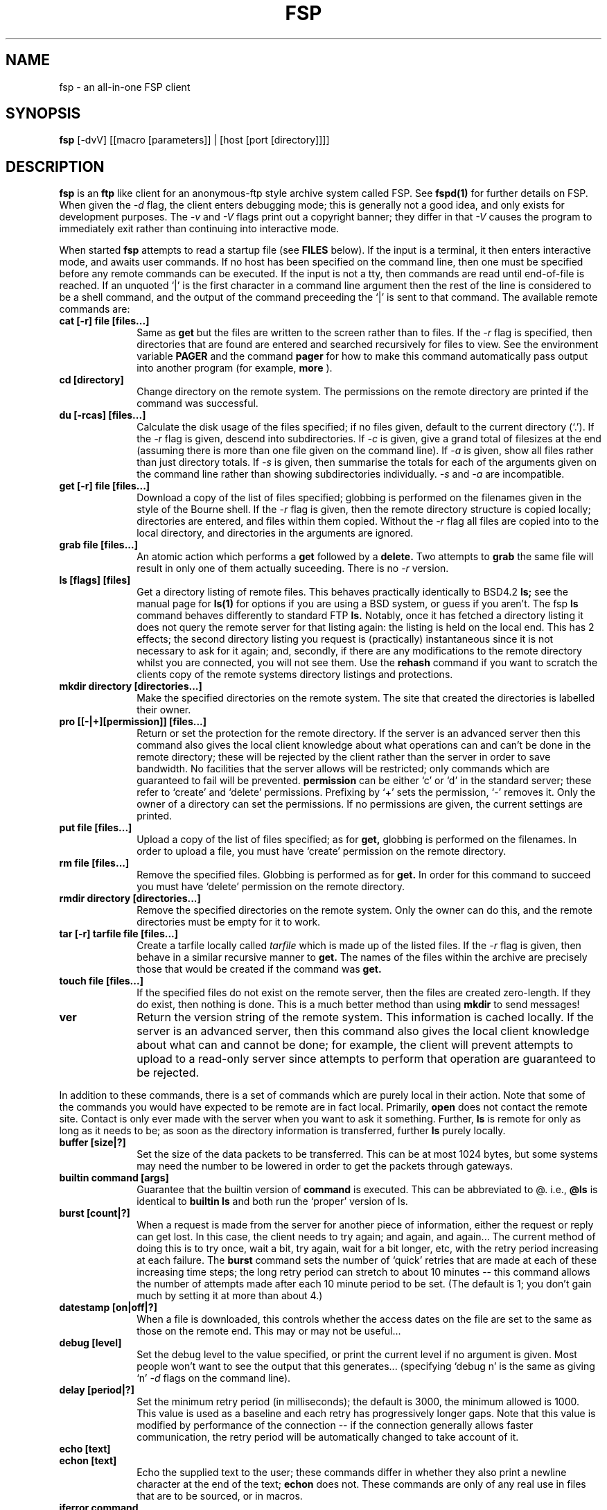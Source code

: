.\" Copyright (C) 1992, 193 Philip Richards
.TH FSP 1 "5 April 1993" LOCAL
.SH NAME 
fsp \- an all-in-one FSP client
.SH SYNOPSIS
.B fsp
[\-dvV] [[macro [parameters]] | [host [port [directory]]]]
.SH DESCRIPTION
.BR fsp
is an
.BR ftp
like client for an anonymous-ftp style archive system called FSP.  See
.BR fspd(1)
for further details on FSP.  When given the
.I \-d
flag, the client enters
debugging mode; this is generally not a good idea, and only exists for
development purposes.  The
.I \-v
and
.I \-V
flags print out a copyright
banner; they differ in that
.I \-V
causes the program to immediately exit rather than continuing into
interactive mode.
.LP
When started
.BR fsp
attempts to read a startup file (see
.BR FILES
below).  If the input is a terminal, it then enters interactive mode,
and awaits user commands.  If no host has been specified on the command
line, then one must be specified before any remote commands can be
executed.  If the input is not a tty, then commands are read until
end-of-file is reached.  If an unquoted `|' is the first character in
a command line argument then the rest of the line is considered to be
a shell command, and the output of the command preceeding the `|' is
sent to that command.  The available remote commands are:
.TP 10
.B "cat [\-r] file [files...]"
Same as
.B get
but the files are written to the screen rather than to files.  If the
.I \-r
flag is specified, then directories that are found are entered and
searched recursively for files to view.  See the environment variable
.B PAGER
and the command 
.B pager
for how to make this command automatically pass output into another
program (for example,
.B more
).
.TP
.B "cd [directory]"
Change directory on the remote system.  The permissions on the remote
directory are printed if the command was successful.
.TP
.B "du [\-rcas] [files...]"
Calculate the disk usage of the files specified; if no files given, default
to the current directory (`.').  If the
.I \-r
flag is given, descend into subdirectories.  If
.I \-c
is given, give a grand total of filesizes at the end (assuming there is
more than one file given on the command line).  If
.I \-a
is given, show all files rather than just directory totals.  If
.I \-s
is given, then summarise the totals for each of the arguments given on
the command line rather than showing subdirectories individually.
.I \-s
and
.I \-a
are incompatible.
.TP
.B "get [-r] file [files...]"
Download a copy of the list of files specified; globbing is performed
on the filenames given in the style of the Bourne shell.  If the
.I \-r
flag is given, then the remote directory structure is copied locally;
directories are entered, and files within them copied.  Without the
.I \-r
flag all files are copied into to the local directory, and directories
in the arguments are ignored.
.TP
.B "grab file [files...]"
An atomic action which performs a
.B get
followed by a
.B delete.
Two attempts to
.B grab
the same file will result in only one of them actually suceeding.  There
is no
.I \-r
version.
.TP
.B "ls [flags] [files]"
Get a directory listing of remote files.  This behaves practically
identically to BSD4.2
.B ls;
see the manual page for
.B ls(1)
for options if you are using a BSD system, or guess if you aren't.  The
fsp
.B ls
command behaves differently to standard FTP
.B ls.
Notably, once it
has fetched a directory listing it does not query the remote server for
that listing again:  the listing is held on the local end.  This has 2
effects; the second directory listing you request is (practically)
instantaneous since it is not necessary to ask for it again; and,
secondly, if there are any modifications to the remote directory whilst
you are connected, you will not see them.  Use the
.B rehash
command if you want to scratch the clients copy of the remote systems
directory listings and protections.
.TP
.B "mkdir directory [directories...]"
Make the specified directories on the remote system.  The site that
created the directories is labelled their owner.
.TP
.B "pro [[\-|+][permission]] [files...]"
Return or set the protection for the remote directory.  If the server is
an advanced server then this command also gives the local client
knowledge about what operations can and can't be done in the remote
directory; these will be rejected by the client rather than the server
in order to save bandwidth.  No facilities that the server allows will
be restricted; only commands which are guaranteed to fail will be
prevented.
.B permission
can be either `c' or `d' in the standard server; these refer to
`create' and `delete' permissions.  Prefixing by `+' sets the
permission, `\-' removes it.  Only the owner of a directory can set the
permissions.  If no permissions are given, the current settings are
printed.
.TP
.B "put file [files...]"
Upload a copy of the list of files specified; as for
.B get,
globbing is performed on the filenames.  In order to upload a file, you
must have `create' permission on the remote directory.
.TP
.B "rm file [files...]"
Remove the specified files.  Globbing is performed as for
.B get.
In order for this command to succeed you must have `delete' permission
on the remote directory.
.TP
.B "rmdir directory [directories...]"
Remove the specified directories on the remote system.  Only the owner
can do this, and the remote directories must be empty for it to work.
.TP
.B "tar [-r] tarfile file [files...]"
Create a tarfile locally called
.I tarfile
which is made up of the listed files.  If the
.I \-r
flag is given, then behave in a similar recursive manner to
.B get.
The names of the files within the archive are precisely those that would
be created if the command was
.B get.
.TP
.B "touch file [files...]"
If the specified files do not exist on the remote server, then the files
are created zero-length.  If they do exist, then nothing is done.  This
is a much better method than using
.B mkdir
to send messages!
.TP
.B ver
Return the version string of the remote system.  This information is
cached locally.  If the server is an advanced server, then this command
also gives the local client knowledge about what can and cannot be done;
for example, the client will prevent attempts to upload to a read-only
server since attempts to perform that operation are guaranteed to be
rejected.
.LP
In addition to these commands, there is a set of commands which are
purely local in their action.  Note that some of the commands you would
have expected to be remote are in fact local.  Primarily,
.B open
does not contact the remote site.  Contact is only ever made with the
server when you want to ask it something.  Further,
.B ls
is remote for only as long as it needs to be; as soon as the directory
information is transferred, further
.B ls
's of the same directory act
purely locally.
.TP 10
.B "buffer [size|?]"
Set the size of the data packets to be transferred.  This can be at
most 1024 bytes, but some systems may need the number to be lowered in
order to get the packets through gateways.
.TP
.B "builtin command [args]"
Guarantee that the builtin version of
.B command
is executed.  This can be abbreviated to @.  i.e.,
.B @ls
is identical to
.B "builtin ls"
and both run the `proper' version of ls.
.TP
.B "burst [count|?]"
When a request is made from the server for another piece of
information, either the request or reply can get lost.  In this case,
the client needs to try again; and again, and again...  The current
method of doing this is to try once, wait a bit, try again, wait for a
bit longer, etc, with the retry period increasing at each failure.  The
.B burst
command sets the number of `quick' retries that are made at each of
these increasing time steps; the long retry period can stretch to about
10 minutes -- this command allows the number of attempts made after each
10 minute period to be set.  (The default is 1; you don't gain much by
setting it at more than about 4.)
.TP
.B "datestamp [on|off|?]"
When a file is downloaded, this controls whether the access dates on
the file are set to the same as those on the remote end.  This may or
may not be useful...
.TP
.B "debug [level]"
Set the debug level to the value specified, or print the current level
if no argument is given.  Most people won't want to see the output that
this generates... (specifying `debug n' is the same as giving `n'
.I \-d
flags on the command line).
.TP
.B "delay [period|?]"
Set the minimum retry period (in milliseconds); the default is 3000,
the minimum allowed is 1000.  This value is used as a baseline and each
retry has progressively longer gaps.  Note that this value is modified
by performance of the connection -- if the connection generally allows
faster communication, the retry period will be automatically changed
to take account of it.
.TP
.B "echo [text]"
.TP
.B "echon [text]"
Echo the supplied text to the user; these commands differ in whether
they also print a newline character at the end of the text;
.B echon
does not.  These commands are only of any real use in files that are to
be sourced, or in macros.
.TP
.B "iferror command"
If the last command caused an error, execute
.I command.
.TP
.B "ifok command"
If the last command completed successfully, execute
.I command.
.TP
.B "onerror command"
Whenever an error occurs, execute
.I command.
.TP
.B "skipto label"
Ignore all input lines until a line which begins with
.I label:
Execute the command on that line (possibly a null command).  This is
useful in scripts for ignoring a block of commands depending on the
error code of a command.
.TP
.B "exit [n]"
This command terminates the client with the error code of the previous
command.  If the optional argument is supplied, then the program exits
with that value as the return code.
.TP
.B hash
Same as
.B trace hash.
.TP
.B help [ all | name ... ]
With no parameters, this prints out a list of the commands and macros
that are defined.  With the argument
.B all
a long description of each command is given, as well as a long description
of each macro for which a help string was provided.  Otherwise, the
argument list is assumed to be a list of commands, and the long help
string for each command is printed.
.B ?
is an alias for this command.
.TP
.B host
Same as
.B open.
.TP
.B "lcd directory"
Change directory on the local machine.
.TP
.B "macro [\-[rl]] name [help]"
Without either the
.I \-r
or
.I \-l
flags, this defines a macro called
.B name
and, if the help string is supplied (which must be a quoted single
argument to the command), then this will be printed when
.B help
is invoked on the macro name.
If a macro is defined, then it will be executed whenever its name is
typed as a command.  Macros take precedence over builtin commands; this
means that you can alias commands out of existence.  If you want to
guarantee that you execute the builtin version of a command precede it
by the command
.B builtin.
Enter the macro line-by-line, and terminate it with a single `.' on a
line of its own (no leading whitespace).  Macros can not (currently) be
either self-recursive or mutually recursive; if a recursion loop is
detected then the attempt to recurse is ignored and the macro continues
regardless.

If the
.I \-r
flag is given then the specified macro is removed.  If
.I \-l
is given, then the macro is listed.
.TP
.B "open name [port [directory]]"
Set the host of the remote system; also, possibly set the port number
and directory.  Note that if either the port or the directory are
omitted, they default to the values 21 and / respectively.
.TP
.B "pager [command]"
Set the `pager' to the command specified.  The pager is invoked by the
.B cat
command, which filters its output though it.  The value will tend
to be something like
.B more
or
.B less.
Supplying no parameter turns off the pager.  The initial pager command
is given by the environment variable
.B PAGER.
When the pager command is invoked, the environment variable
.B FSPFILE
is set to the name of the file that is being
.B cat
'd.
.TP
.B "port number"
Set the port number of the connection.
.TP
.B "prompt [on|off|?]"
When a download operation is performed, a check is made to see if the
file that you are trying to download already exists; if it does, you
are prompted for whether you want to continue the download, or whether
you want to restart it.  This turns on/off those questions.  If it is
set to `off' then the a continue operation is always performed.
.TP
.B pwd
Print the current host, port, and directory on the remote system.  The
client holds all this information.
.TP
.B quit
Finish your interaction with
.B fsp.
The program exits with a return value of 0.  This is the same as
.B "exit 0".
.TP
.B "readme [never|once|always]"
Determine how often (if ever) README files should be read.  The options
are (hopefully) self explanatory.  A README can be force-read for the
current directory by typing the command without any arguments.
.TP
.B "rehash"
Drop all information about the remote site.  The local copies of the
remote directory structure and permissions will be lost.
.TP
.B "shell command [args]"
Run a `shell' command on the specified command and arguments.  In fact,
this is currently a lie.  The command is executed by a direct fork; in
a future version this will be implemented properly.
.B shell
can be replaced by `!' (no space needed after the `!').
.TP
.B "since [time|local-file]"
When a `ls' is performed the date stamps on files are compared against
the time specified to determine whether they are printed.  The interface
to this command leaves a lot to be desired; the time must be specified
as the number of seconds since 1st January 1970, or it can be specified
as the date stamp on a local file.  (Only the latter form is really
any use.)
.TP
.B "source file [files...]"
Treat the contents of the specified as if they were typed at the
keyboard.
.TP
.B "timeout n"
If a single communication attempt (i.e., one packet of any transfer)
takes longer than
.I n
seconds, then cause the command to return an error.  If
.I n
is set to 0, then assume an infinite timeout period.  This is useful
when combined with the
.B iferror
command -- it allows a script to terminate a session if the remote
server is not detected.
.TP
.B "touch file [files...]"
Create the specified files in the remote directory.  If the file
already exists, nothing is done, otherwise a zero length file is
`uploaded'.  You must have `create' permission in the remote directory.
.TP
.B "trace [off|on|all|hash|?]"
Sets the type of tracing used on file transfers.  `off' ensures that
FSP keeps quiet during file transfers; no information is printed about
the transaction.  `on' causes the number of Kbytes transferred to be
printed, as well as retry information (the character `R', which turns
into a spinning bar for each retry of a get/put of a Kbyte of data).
`hash' behaves rather more like
.B ftp;
each Kbyte transferred causes a hash to be printed, and information
about file size and speed are printed.  `all' causes statistics about
the packet transfers to be printed after each file copy operation.  If
`?' is given, the current mode is printed.  If no parameter is supplied
then the current value is advanced (with wrap-around) through the list
given above.
.SH FILES
.PD 0
.TP 10
.B ~/.fsprc
If this file exists it is used as a start-up script.  It is useful for
executing personalisation commands and macro definitions.
.PD
.SH ENVIRONMENT
.TP
.B FSPRC
If this variable is set, then it overrides the default file from which
start-up instructions are read.
.TP
.B PAGER
Determine the initial setting of the pager used by the
.B cat
command.
.TP
.B FSPFILE
This environment variable is set by the
.B cat
command to allow the pager command to know the name of the file it is
being fed.
.SH "SEE ALSO"
fspd(1)
.SH AUTHORS
The original (individual) clients were written by Wen-King Su
<wen-king@vlsi.cs.caltech.edu>.  They, and some library code, was then
modified, and the front-end parser, macro's, local commands and general
glue were written by Phil Richards <pgr@prg.oxford.ac.uk> in order to
form this client.  The initial globbing code was written by Rene
Seindal for an ftpd, and modified minutely to fit with the scheme of
things by Phil Richards.
.SH BUGS
Quite a lot, thank you very much.  As they are found, they are listed
and slowly fixed.  Pipes inside macros can cause unexpected behaviour if
the macro is then fed into another pipe (unexpected = I don't know what
will happen).  Other major ones that have to fixed at the moment are:
brace expansion needs adding to the globbing code; positional parameters,
environment variables, and local variables should be added (this would
allow a number of parameter setting commands to be removed, or turned
into macro's); the shell command should be one -- there should also be
a non-shell command for fast exec'ing of commands.
.LP
Note that the entire macro, command line, and client code is undergoing
a total rewrite, so it is unlikely that these bugs will be `fixed' in the
0.0 version of the client - they will (hopefully) be non-existant in the
next version.
.LP
All bug reports on this code should be directed to Phil Richards
<pgr@prg.oxford.ac.uk>.
